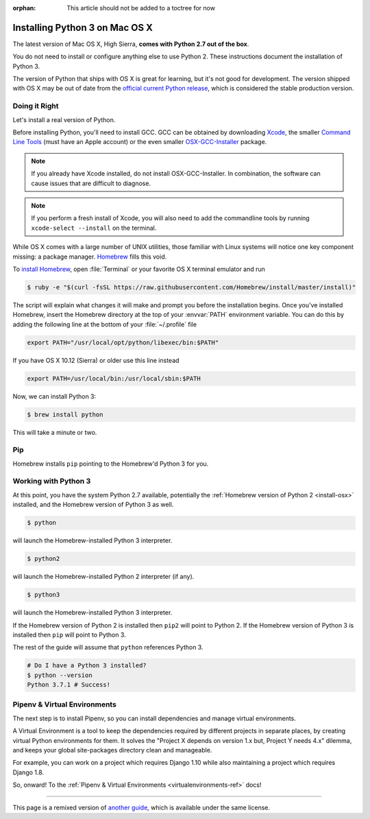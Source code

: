 :orphan: This article should not be added to a toctree for now

.. _install3-osx:


###############################
Installing Python 3 on Mac OS X
###############################

.. image:: /_static/photos/34435689480_2e6f358510_k_d.jpg

The latest version of Mac OS X, High Sierra, **comes with Python 2.7 out of the box**.

You do not need to install or configure anything else to use Python 2. These
instructions document the installation of Python 3.

The version of Python that ships with OS X is great for learning, but it's not
good for development. The version shipped with OS X may be out of date from the
`official current Python release <https://www.python.org/downloads/mac-osx/>`_,
which is considered the stable production version.


**************
Doing it Right
**************

Let's install a real version of Python.

Before installing Python, you'll need to install GCC. GCC can be obtained
by downloading `Xcode <http://developer.apple.com/xcode/>`_, the smaller
`Command Line Tools <https://developer.apple.com/downloads/>`_ (must have an
Apple account) or the even smaller `OSX-GCC-Installer <https://github.com/kennethreitz/osx-gcc-installer#readme>`_
package.

.. note::
    If you already have Xcode installed, do not install OSX-GCC-Installer.
    In combination, the software can cause issues that are difficult to
    diagnose.

.. note::
    If you perform a fresh install of Xcode, you will also need to add the
    commandline tools by running ``xcode-select --install`` on the terminal.

While OS X comes with a large number of UNIX utilities, those familiar with
Linux systems will notice one key component missing: a package manager.
`Homebrew <http://brew.sh>`_ fills this void.

To `install Homebrew <http://brew.sh/#install>`_, open :file:`Terminal` or
your favorite OS X terminal emulator and run

.. code-block:: console

    $ ruby -e "$(curl -fsSL https://raw.githubusercontent.com/Homebrew/install/master/install)"

The script will explain what changes it will make and prompt you before the
installation begins.
Once you've installed Homebrew, insert the Homebrew directory at the top
of your :envvar:`PATH` environment variable. You can do this by adding the following
line at the bottom of your :file:`~/.profile` file

.. code-block:: console

    export PATH="/usr/local/opt/python/libexec/bin:$PATH"

If you have OS X 10.12 (Sierra) or older use this line instead

.. code-block:: console

    export PATH=/usr/local/bin:/usr/local/sbin:$PATH

Now, we can install Python 3:

.. code-block:: console

    $ brew install python

This will take a minute or two.

***
Pip
***

Homebrew installs ``pip`` pointing to the Homebrew'd Python 3 for you.


*********************
Working with Python 3
*********************

At this point, you have the system Python 2.7 available, potentially the
:ref:`Homebrew version of Python 2 <install-osx>` installed, and the Homebrew
version of Python 3 as well.

.. code-block:: console

    $ python

will launch the Homebrew-installed Python 3 interpreter.

.. code-block:: console

    $ python2

will launch the Homebrew-installed Python 2 interpreter (if any).

.. code-block:: console

    $ python3

will launch the Homebrew-installed Python 3 interpreter.

If the Homebrew version of Python 2 is installed then ``pip2`` will point to Python 2.
If the Homebrew version of Python 3 is installed then ``pip`` will point to Python 3.

The rest of the guide will assume that ``python`` references Python 3.

.. code-block:: console

    # Do I have a Python 3 installed?
    $ python --version
    Python 3.7.1 # Success!


*****************************
Pipenv & Virtual Environments
*****************************

The next step is to install Pipenv, so you can install dependencies and manage virtual environments.

A Virtual Environment is a tool to keep the dependencies required by different projects
in separate places, by creating virtual Python environments for them. It solves the
"Project X depends on version 1.x but, Project Y needs 4.x" dilemma, and keeps
your global site-packages directory clean and manageable.

For example, you can work on a project which requires Django 1.10 while also
maintaining a project which requires Django 1.8.

So, onward! To the :ref:`Pipenv & Virtual Environments <virtualenvironments-ref>` docs!

--------------------------------

This page is a remixed version of `another guide <http://www.stuartellis.eu/articles/python-development-windows/>`_,
which is available under the same license.
